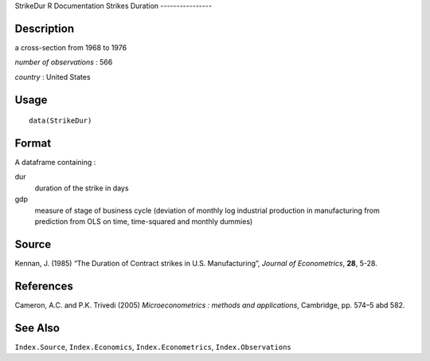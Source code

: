 StrikeDur
R Documentation
Strikes Duration
----------------

Description
~~~~~~~~~~~

a cross-section from 1968 to 1976

*number of observations* : 566

*country* : United States

Usage
~~~~~

::

    data(StrikeDur)

Format
~~~~~~

A dataframe containing :

dur
    duration of the strike in days

gdp
    measure of stage of business cycle (deviation of monthly log
    industrial production in manufacturing from prediction from OLS on
    time, time-squared and monthly dummies)


Source
~~~~~~

Kennan, J. (1985) “The Duration of Contract strikes in U.S.
Manufacturing”, *Journal of Econometrics*, **28**, 5-28.

References
~~~~~~~~~~

Cameron, A.C. and P.K. Trivedi (2005)
*Microeconometrics : methods and applications*, Cambridge, pp.
574–5 abd 582.

See Also
~~~~~~~~

``Index.Source``, ``Index.Economics``, ``Index.Econometrics``,
``Index.Observations``


